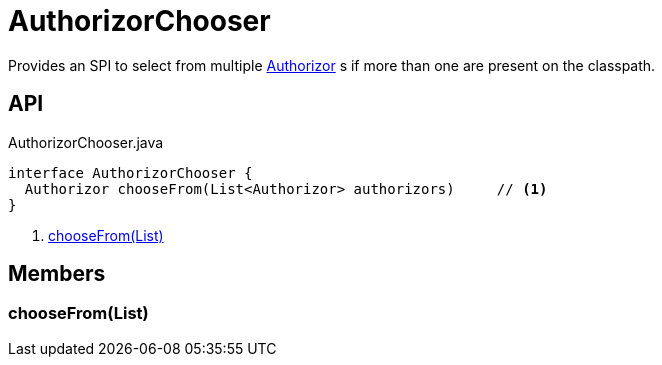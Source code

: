 = AuthorizorChooser
:Notice: Licensed to the Apache Software Foundation (ASF) under one or more contributor license agreements. See the NOTICE file distributed with this work for additional information regarding copyright ownership. The ASF licenses this file to you under the Apache License, Version 2.0 (the "License"); you may not use this file except in compliance with the License. You may obtain a copy of the License at. http://www.apache.org/licenses/LICENSE-2.0 . Unless required by applicable law or agreed to in writing, software distributed under the License is distributed on an "AS IS" BASIS, WITHOUT WARRANTIES OR  CONDITIONS OF ANY KIND, either express or implied. See the License for the specific language governing permissions and limitations under the License.

Provides an SPI to select from multiple xref:refguide:core:index/security/authorization/Authorizor.adoc[Authorizor] s if more than one are present on the classpath.

== API

[source,java]
.AuthorizorChooser.java
----
interface AuthorizorChooser {
  Authorizor chooseFrom(List<Authorizor> authorizors)     // <.>
}
----

<.> xref:#chooseFrom_List[chooseFrom(List)]

== Members

[#chooseFrom_List]
=== chooseFrom(List)

